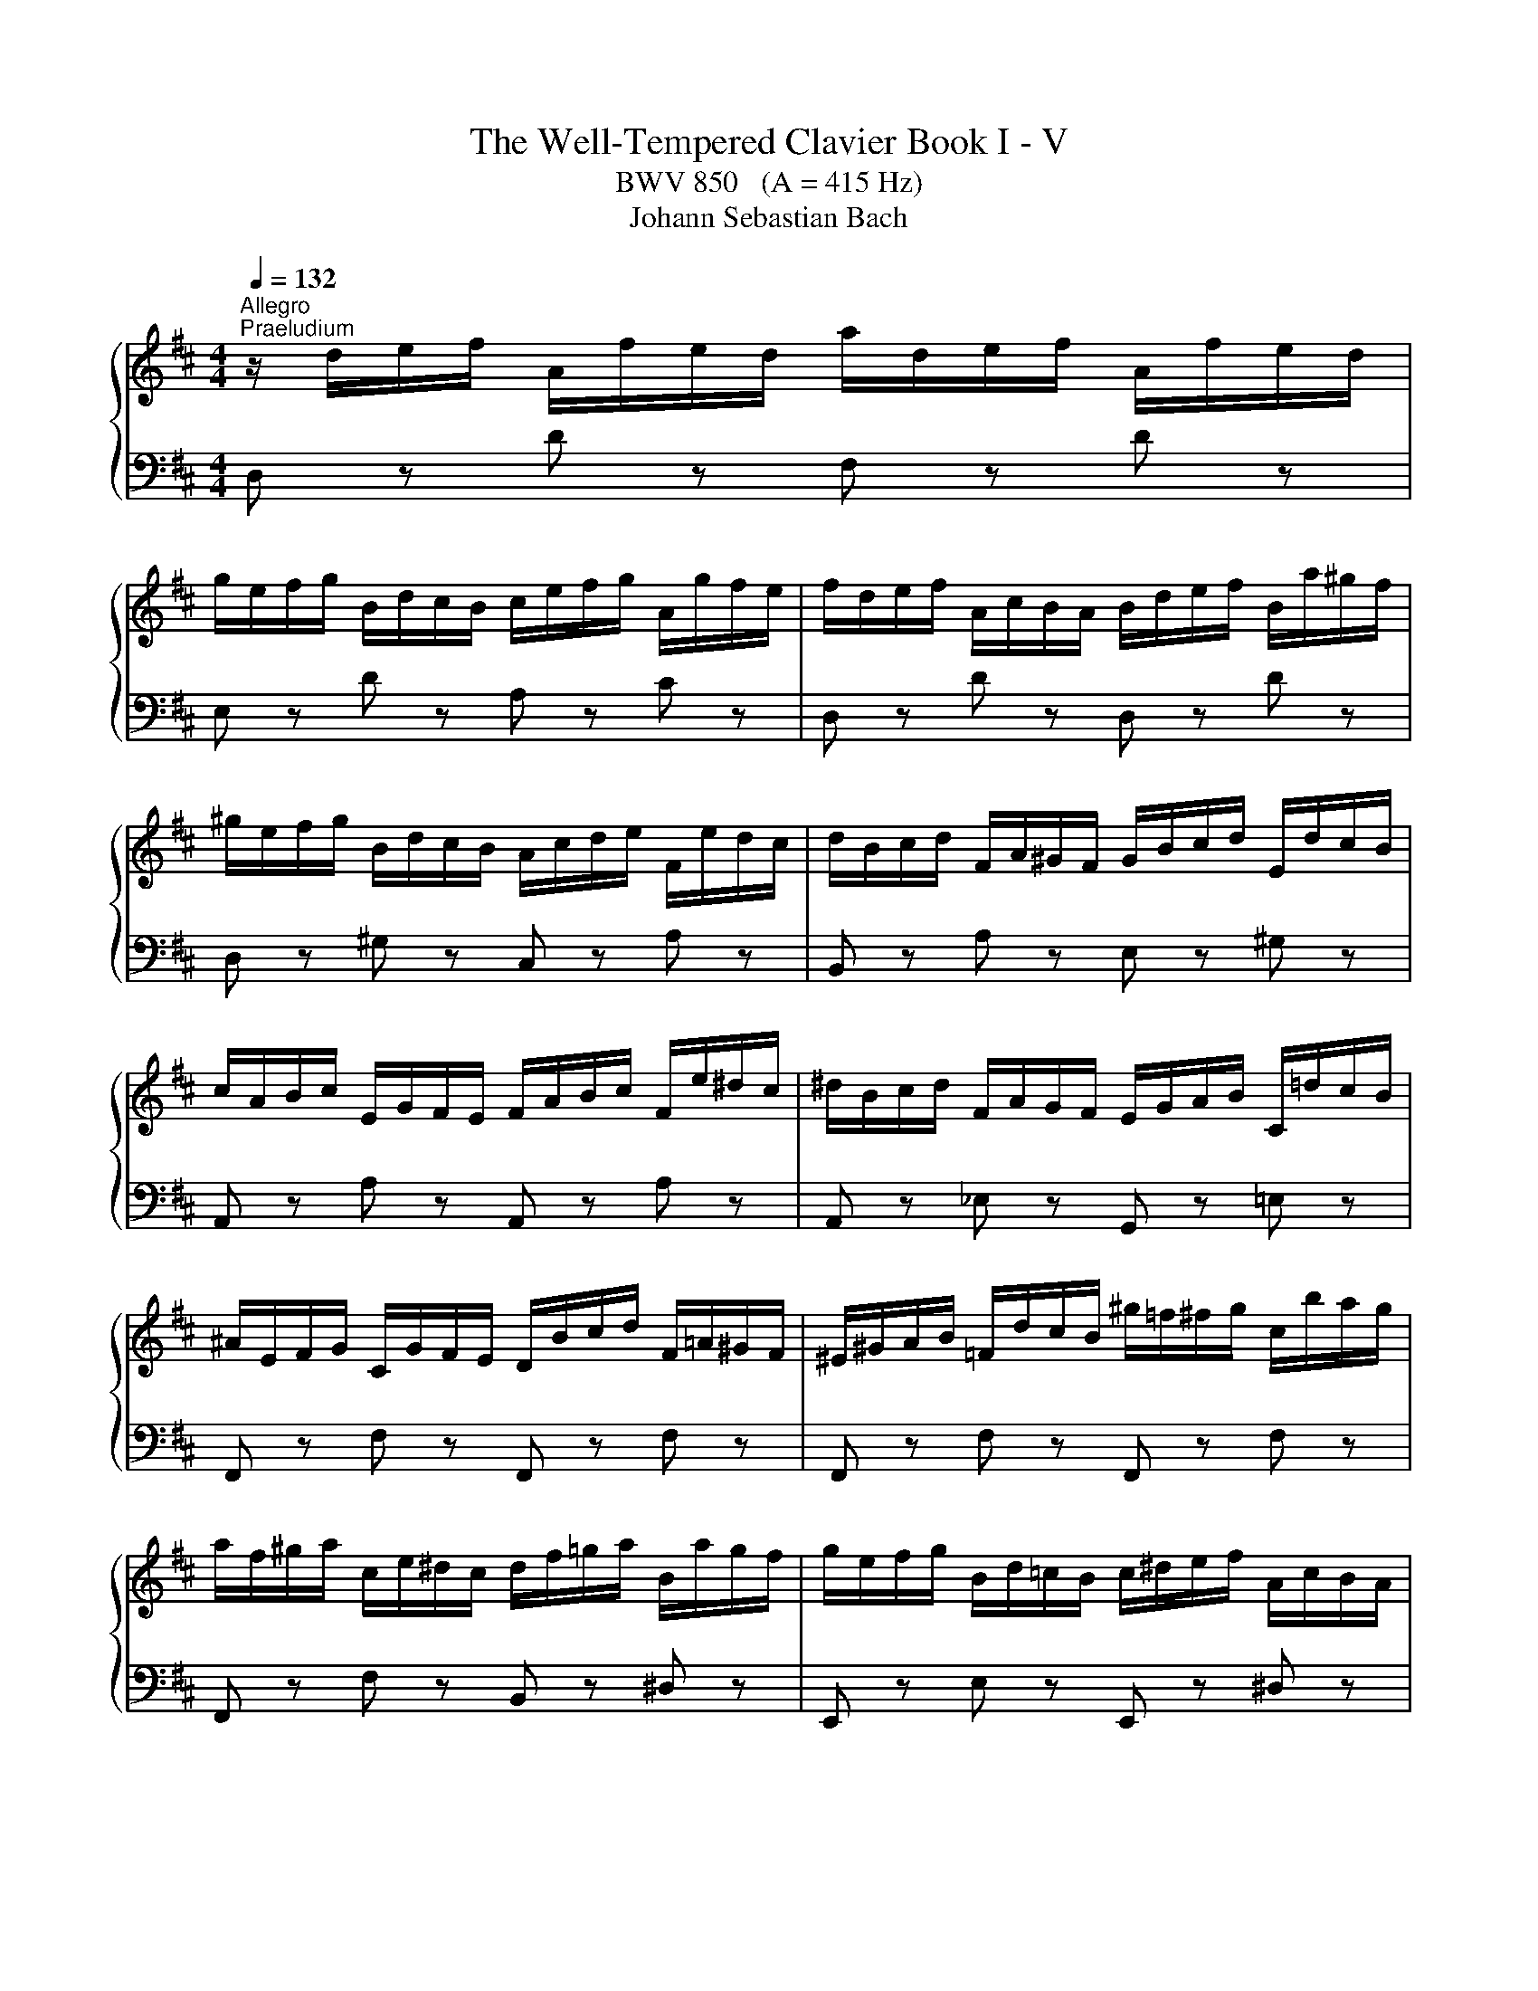 X:1
T:The Well-Tempered Clavier Book I - V
T:BWV 850   (A = 415 Hz)
T:Johann Sebastian Bach
%%score { ( 1 4 ) | ( 2 3 ) }
L:1/8
Q:1/4=132
M:4/4
K:D
V:1 treble 
V:4 treble 
V:2 bass 
V:3 bass 
V:1
"^Allegro""^Praeludium" z/ d/e/f/ A/f/e/d/ a/d/e/f/ A/f/e/d/ | %1
 g/e/f/g/ B/d/c/B/ c/e/f/g/ A/g/f/e/ | f/d/e/f/ A/c/B/A/ B/d/e/f/ B/a/^g/f/ | %3
 ^g/e/f/g/ B/d/c/B/ A/c/d/e/ F/e/d/c/ | d/B/c/d/ F/A/^G/F/ G/B/c/d/ E/d/c/B/ | %5
 c/A/B/c/ E/G/F/E/ F/A/B/c/ F/e/^d/c/ | ^d/B/c/d/ F/A/G/F/ E/G/A/B/ C/=d/c/B/ | %7
 ^A/E/F/G/ C/G/F/E/ D/B/c/d/ F/=A/^G/F/ | ^E/^G/A/B/ =F/d/c/B/ ^g/=f/^f/g/ c/b/a/g/ | %9
 a/f/^g/a/ c/e/^d/c/ d/f/=g/a/ B/a/g/f/ | g/e/f/g/ B/d/=c/B/ c/^d/e/f/ A/c/B/A/ | %11
 G/e/f/g/ B/d/c/B/ c/e/f/g/ A/g/f/e/ | f/d/e/f/ A/=c/B/A/ B/G/A/B/ C/B/A/G/ | %13
 F/D/E/F/ A,/=C/B,/A,/ B,/D/E/F/ B,/A/^G/F/ | ^G/E/F/G/ B,/D/=C/B,/ A,/C/D/E/ A,/=G/F/E/ | %15
 ^D/A,/B,/=C/ F,/C/B,/A,/ G,/E/F/G/ B,/=D/^C/B,/ | ^A,/C/D/E/ _B,/G/F/E/ c/^A/B/c/ F/e/d/c/ | %17
 d/B/c/d/ F/A/^G/F/ G/B/=c/d/ E/d/c/B/ | =c/A/B/c/ E/G/F/E/ F/A/B/c/ D/c/B/A/ | %19
 B/G/A/B/ D/B/A/G/ d/G/A/B/ D/B/A/G/ | =c/A/B/c/ E/G/F/E/ F/A/B/c/ D/c/B/A/ | %21
 B/G/A/B/ D/F/E/D/ E/G/A/B/ E/d/c/B/ | c/A/B/c/ E/G/F/E/ D/F/G/A/ B,/A/G/F/ | %23
 G/E/F/G/ B,/D/C/B,/ C/E/F/G/ A,/G/F/E/ | F/D/E/F/ A,/F/E/D/ A/F/G/A/ D/=c/B/A/ | %25
 B/G/A/B/ D/B/A/G/ d/B/=c/d/ _A/=f/e/d/ | c/A/B/c/ E/G/F/E/ A/d/e/f/ B/a/g/f/ | %27
 g/c/d/e/ A/g/f/e/ f/B/c/d/ ^G/f/e/d/ | c/G/A/_B/ E/G/=F/E/ F/d/e/=f/ c/e/d/c/ | %29
 d/_b/a/g/ =f/e/d/c/ d/f/e/d/ =b/^g/a/b/ | =f/d/e/f/ B/^G/A/B/ E/F/G/A/ B/c/d/e/ | %31
 =f3 e- ed- d[Q:1/4=83][Q:1/4=80]c[Q:1/4=69] | %32
[Q:1/4=45] !arpeggio!d2-[Q:1/4=50] d/4c/4[Q:1/4=55]B/4A/4[Q:1/4=61]^G/4^F/4[Q:1/4=67]E/4F/4 G/4A/4B/4c/4[Q:1/4=76]d/4e/4=f/4e/4[Q:1/4=80] d/4c/4[Q:1/4=75]B/4A/4[Q:1/4=69]G/4F/4[Q:1/4=64]E/4D/4[Q:1/4=73][Q:1/4=18] | %33
[Q:1/4=53] !arpeggio![EG_Bceg_b][Q:1/4=50] z !arpeggio![=F^G=Bd=f^g=b] z[Q:1/4=52] d2[Q:1/4=45] c2[Q:1/4=42] | %34
[Q:1/4=60] !fermata![FAd]8 | z8 |[Q:1/4=65]"^Fuga" z8 | z2 A,/4B,/4C/4D/4C/4B,/4C/4A,/4 F>F E>D | %38
 C2 F>F B,-B,/4B,/4C/4D/4 E/D/E/C/ | z2 D/4E/4F/4G/4F/4E/4F/4D/4 B>B A>G | %40
 F>^G A/4B/4c/4d/4c/4B/4c/4A/4 f>f e>d | c-c/4e/4f/4g/4 a>a a-a/4d/4e/4f/4 g>g | %42
 g2 f>e d>e d/4c/4B/4c/4d/4c/4c/ | c2 B/4c/4d/4e/4d/4c/4d/4B/4 g>g f>e | %44
 d2 b/a/b/^g/ g/f/g/e/ e/d/e/c/ | dc a/=g/a/f/ f/e/f/d/ d/=c/d/B/ | %46
 B2 G/4A/4B/4=c/4B/4A/4B/4G/4 e>e d>c | B>c d4 c2 | d2 d/4e/4f/4g/4f/4e/4f/4d/4 b>b a>g | %49
 f-f/4d/4e/4f/4 g>g g>a f>f | f3/2e/4^d/4 e2- e>d e>f | B3/2=c/4A/4 B>c G2 F2 | %52
 E/4F/4G/4A/4G/4F/4G/4E/4 g z z4 | A/4B/4c/4d/4c/4B/4c/4A/4 f z z4 | %54
 G/4A/4B/4=c/4B/4A/4B/4G/4 e z z4 | F/4G/4A/4B/4A/4G/4A/4F/4 d>d d>e d/4c/4d/4c/4d/4c/4d/4e/4 | %56
 f2 b/a/b/g/ g/f/g/e/ e/d/e/c/ | c2 d>d d>e d/4c/4B/4c/4d/4c/4d/ | %58
 d2 B/4c/4d/4e/4d/4c/4d/4B/4 e2 A/4B/4c/4d/4c/4B/4c/4A/4 | %59
 d2 G/4A/4B/4=c/4B/4A/4B/4G/4 ^c/4d/4e/4f/4e/4d/4e/4c/4 f/4g/4a/4b/4a/4g/4a/4f/4 | %60
 b>c d>e f>F G>A | B>B c>d F2 E2 | D8 |] %63
V:2
 D, z D z F, z D z | E, z D z A, z C z | D, z D z D, z D z | D, z ^G, z C, z A, z | %4
 B,, z A, z E, z ^G, z | A,, z A, z A,, z A, z | A,, z _E, z G,, z =E, z | F,, z F, z F,, z F, z | %8
 F,, z F, z F,, z F, z | F,, z F, z B,, z ^D, z | E,, z E, z E,, z ^D, z | E,, z E, z A,, z C, z | %12
 D,, z D, z D,, z D, z | D,, z D, z D,, z D, z | D,, z _A, z =C, z F, z | B,, z ^D, z E, z G, z | %16
 B,, z E, z G, z ^A, z | B,, z B, z E, z ^G, z | A,, z A, z D, z F, z | G,, z G, z B,, z G, z | %20
 A,, z G, z D, z F, z | G,, z G, z G,, z G, z | G,, z C, z F,, z D, z | E,, z D, z A,, z C, z | %24
 D,, z D, z F,, z A, z | G,, z G, z B,, z D z | A,, z G, z F, z D, z | E, z C, z D, z B,, z | %28
 z/ E,/F,/G,/ C,/E,/D,/C,/ D,/=F,/G,/A,/ E,/G,/F,/E,/ | =F,/D,/E,/F,/ A,,/=C,/_B,,/A,,/ ^G,,4- | %30
 G,,8 | z A,G,C, =F,D,E,G, | !arpeggio![D,=F,^G,B,]2 z2 z4 | %33
[I:staff -1] !arpeggio!C[I:staff +1] z[I:staff -1] !arpeggio!D[I:staff +1] z [A,,A,]4 | %34
 !fermata![D,F,A,]8 | z8 | z2 D,/4E,/4F,/4G,/4F,/4E,/4F,/4D,/4 B,>B, A,>G, | F,>G, F,>E, D,2 E,2 | %38
 A,,-A,,/4E,/4F,/4G,/4 A,4 G,2- | G,3/2F,/4E,/4 F,>D, G,>E, A,>A,, | z2 C2 B,4 | %41
 A,2[I:staff -1] F/4G/4A/4B/4A/4G/4A/4F/4 B2 E/4F/4G/4A/4G/4F/4G/4E/4 | A2 A>G F>G E2 | %43
 D2[I:staff +1] D2 C4 | B,2 z2[I:staff -1] B>^G G>E | E2[I:staff +1] z2[I:staff -1] A>F F>D | %46
 D2[I:staff +1] z2 z4 | G,>A, B,>A, G,>E, A,>A,, | %48
 B,,/4C,/4D,/4E,/4D,/4C,/4D,/4B,,/4 B,>A, G,>E, A,>A,, | %49
 z2 G,/4A,/4B,/4=C/4B,/4A,/4B,/4G,/4 E>E D>C | B,2[I:staff -1] G2 F4- | %51
 F2 E>[I:staff +1]F, G,>A, B,>A, | G,2 z2 B,>G, G,>E, | E,2 z2 A,>F, F,>D, | D,2 z2 G,>E, E,>C, | %55
 C,2 z2 z2 A,/4B,/4C/4D/4C/4B,/4C/4A,/4 | D2 z2[I:staff -1] B>G G>E | E2 F>F F>G E2 | %58
 F2[I:staff +1] z2[I:staff -1] E2[I:staff +1] z2 |[I:staff -1] D2[I:staff +1] z2 z4 | %60
 z3/2[I:staff -1] E/ F>G A>A, B,>=C | D>G G>A A,2 G,2 | F,8 |] %63
V:3
 x8 | x8 | x8 | x8 | x8 | x8 | x8 | x8 | x8 | x8 | x8 | x8 | x8 | x8 | x8 | x8 | x8 | x8 | x8 | %19
 x8 | x8 | x8 | x8 | x8 | x8 | x8 | A,,8- | A,,8- | A,,8 | x8 | x8 | A,,8 | !arpeggio!A,,2 z2 z4 | %33
 x4 E,2 =G,2 | x4 z4 | x8 | x8 | x8 | x8 | x8 | D,>E, F,>E, D,>B,, E,2 | A,,2 z2 z4 | %42
 z2 D,,/4E,,/4F,,/4G,,/4F,,/4E,,/4F,,/4D,,/4 B,,>B,, A,,>G,, | %43
 F,,-F,,/4D,/4E,/4F,/4 G,>F, E,>C, F,2 | B,,/4C,/4D,/4E,/4D,/4C,/4D,/4B,,/4 ^G, z z4 | %45
 A,,/4B,,/4C,/4D,/4C,/4B,,/4C,/4A,,/4 F, z z4 | %46
 G,,/4A,,/4B,,/4=C,/4B,,/4A,,/4B,,/4G,,/4 E,>D, C,2 D,2 | x8 | x8 | D,2 E,2 =C>A, D>D, | %50
 G,2 E,,/4F,,/4G,,/4A,,/4G,,/4F,,/4G,,/4E,,/4 =C,>C, B,,>A,, | G,,>F,, G,,>A,, B,,4 | %52
 E,2 B,/A,/B,/G,/ G,/F,/G,/E,/ E,/D,/E,/C,/ | C,2 A,/G,/A,/F,/ F,/E,/F,/D,/ D,/C,/D,/B,,/ | %54
 B,,2 G,/F,/G,/E,/ E,/D,/E,/C,/ C,/B,,/C,/A,,/ | A,,2 z2 E,/4F,/4G,/4A,/4G,/4F,/4G,/4E,/4 A,2 | %56
 D,/4E,/4F,/4G,/4F,/4E,/4F,/4D,/4 G, z z4 | %57
 [G,,G,]2 F,/4G,/4A,/4G,/4F,/4E,/4D,/4C,/4 B,,/4C,/4D,/4C,/4B,,/4A,,/4B,,/4G,,/4 A,,>A,, | %58
 A,,D,,/4D,/4E,/4F,/4 G,2 C,/4D,/4E,/4F,/4E,/4D,/4E,/4C,/4 F,2 | %59
 B,,/4C,/4D,/4E,/4D,/4C,/4D,/4B,,/4 E,/4F,/4G,/4A,/4G,/4F,/4G,/4E,/4 A,/4B,/4C/4D/4C/4B,/4C/4A,/4 D/4E/4F/4G/4F/4E/4F/4D/4 | %60
 G>G, F,>E, D,>=C, B,,>A,, | G,,>F,, E,,>D,, A,,4 | D,,8 |] %63
V:4
 x8 | x8 | x8 | x8 | x8 | x8 | x8 | x8 | x8 | x8 | x8 | x8 | x8 | x8 | x8 | x8 | x8 | x8 | x8 | %19
 x8 | x8 | x8 | x8 | x8 | x8 | x8 | x8 | x8 | x8 | x8 | x8 | %31
 =f/c/d/A/ _B/G/e/G/ A/=F/G/E/ G/E/c/E/ | !arpeggio![D=FGB]2 x6 | x4 [EA]4 | x4 z4 | x8 | x8 | x8 | %38
 x8 | A,2 D2- D2 C2 | D2 A2- A2 ^G2 | A2 c2 d2 d2 | c-c/4e/4d/4c/4 d>c B2 A2 | A2 B2- B2 ^A2 | %44
 B2 z2 d>B B>A | A2 z2 =c>A A>G | G2 z2 z4 | z2 D/4E/4F/4G/4F/4E/4F/4D/4 B>B A>G | %48
 F>A d2- d2 =c2- | c2 B2 A4 | G2 B2 A4- | A2 G>E E2 ^D2 | E2 z2[I:staff +1] E>C C>A, | %53
 A,2[I:staff -1] z2[I:staff +1] D>B, B,>G, | G,2[I:staff -1] z2[I:staff +1] C>A, A,>F, | %55
 F,2 B,/4C/4D/4E/4D/4C/4D/4B,/4[I:staff -1] G4 | F2 z2 d>B B>A | A2 A>A B>B A2 | A2 z2 B2 z2 | %59
 A2 z2 z4 | z3/2 A/ A>c d>D D>F | G>D E>F D2 C2 | A,8 |] %63

